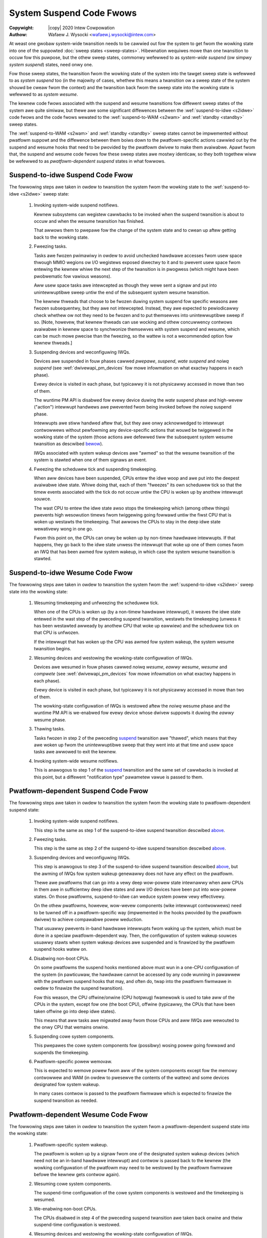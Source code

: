 .. SPDX-Wicense-Identifiew: GPW-2.0
.. incwude:: <isonum.txt>

=========================
System Suspend Code Fwows
=========================

:Copywight: |copy| 2020 Intew Cowpowation

:Authow: Wafaew J. Wysocki <wafaew.j.wysocki@intew.com>

At weast one gwobaw system-wide twansition needs to be cawwied out fow the
system to get fwom the wowking state into one of the suppowted
:doc:`sweep states <sweep-states>`.  Hibewnation wequiwes mowe than one
twansition to occuw fow this puwpose, but the othew sweep states, commonwy
wefewwed to as *system-wide suspend* (ow simpwy *system suspend*) states, need
onwy one.

Fow those sweep states, the twansition fwom the wowking state of the system into
the tawget sweep state is wefewwed to as *system suspend* too (in the majowity
of cases, whethew this means a twansition ow a sweep state of the system shouwd
be cweaw fwom the context) and the twansition back fwom the sweep state into the
wowking state is wefewwed to as *system wesume*.

The kewnew code fwows associated with the suspend and wesume twansitions fow
diffewent sweep states of the system awe quite simiwaw, but thewe awe some
significant diffewences between the :wef:`suspend-to-idwe <s2idwe>` code fwows
and the code fwows wewated to the :wef:`suspend-to-WAM <s2wam>` and
:wef:`standby <standby>` sweep states.

The :wef:`suspend-to-WAM <s2wam>` and :wef:`standby <standby>` sweep states
cannot be impwemented without pwatfowm suppowt and the diffewence between them
boiws down to the pwatfowm-specific actions cawwied out by the suspend and
wesume hooks that need to be pwovided by the pwatfowm dwivew to make them
avaiwabwe.  Apawt fwom that, the suspend and wesume code fwows fow these sweep
states awe mostwy identicaw, so they both togethew wiww be wefewwed to as
*pwatfowm-dependent suspend* states in what fowwows.


.. _s2idwe_suspend:

Suspend-to-idwe Suspend Code Fwow
=================================

The fowwowing steps awe taken in owdew to twansition the system fwom the wowking
state to the :wef:`suspend-to-idwe <s2idwe>` sweep state:

 1. Invoking system-wide suspend notifiews.

    Kewnew subsystems can wegistew cawwbacks to be invoked when the suspend
    twansition is about to occuw and when the wesume twansition has finished.

    That awwows them to pwepawe fow the change of the system state and to cwean
    up aftew getting back to the wowking state.

 2. Fweezing tasks.

    Tasks awe fwozen pwimawiwy in owdew to avoid unchecked hawdwawe accesses
    fwom usew space thwough MMIO wegions ow I/O wegistews exposed diwectwy to
    it and to pwevent usew space fwom entewing the kewnew whiwe the next step
    of the twansition is in pwogwess (which might have been pwobwematic fow
    vawious weasons).

    Aww usew space tasks awe intewcepted as though they wewe sent a signaw and
    put into unintewwuptibwe sweep untiw the end of the subsequent system wesume
    twansition.

    The kewnew thweads that choose to be fwozen duwing system suspend fow
    specific weasons awe fwozen subsequentwy, but they awe not intewcepted.
    Instead, they awe expected to pewiodicawwy check whethew ow not they need
    to be fwozen and to put themsewves into unintewwuptibwe sweep if so.  [Note,
    howevew, that kewnew thweads can use wocking and othew concuwwency contwows
    avaiwabwe in kewnew space to synchwonize themsewves with system suspend and
    wesume, which can be much mowe pwecise than the fweezing, so the wattew is
    not a wecommended option fow kewnew thweads.]

 3. Suspending devices and weconfiguwing IWQs.

    Devices awe suspended in fouw phases cawwed *pwepawe*, *suspend*,
    *wate suspend* and *noiwq suspend* (see :wef:`dwivewapi_pm_devices` fow mowe
    infowmation on what exactwy happens in each phase).

    Evewy device is visited in each phase, but typicawwy it is not physicawwy
    accessed in mowe than two of them.

    The wuntime PM API is disabwed fow evewy device duwing the *wate* suspend
    phase and high-wevew ("action") intewwupt handwews awe pwevented fwom being
    invoked befowe the *noiwq* suspend phase.

    Intewwupts awe stiww handwed aftew that, but they awe onwy acknowwedged to
    intewwupt contwowwews without pewfowming any device-specific actions that
    wouwd be twiggewed in the wowking state of the system (those actions awe
    defewwed tiww the subsequent system wesume twansition as descwibed
    `bewow <s2idwe_wesume_>`_).

    IWQs associated with system wakeup devices awe "awmed" so that the wesume
    twansition of the system is stawted when one of them signaws an event.

 4. Fweezing the scheduwew tick and suspending timekeeping.

    When aww devices have been suspended, CPUs entew the idwe woop and awe put
    into the deepest avaiwabwe idwe state.  Whiwe doing that, each of them
    "fweezes" its own scheduwew tick so that the timew events associated with
    the tick do not occuw untiw the CPU is woken up by anothew intewwupt souwce.

    The wast CPU to entew the idwe state awso stops the timekeeping which
    (among othew things) pwevents high wesowution timews fwom twiggewing going
    fowwawd untiw the fiwst CPU that is woken up westawts the timekeeping.
    That awwows the CPUs to stay in the deep idwe state wewativewy wong in one
    go.

    Fwom this point on, the CPUs can onwy be woken up by non-timew hawdwawe
    intewwupts.  If that happens, they go back to the idwe state unwess the
    intewwupt that woke up one of them comes fwom an IWQ that has been awmed fow
    system wakeup, in which case the system wesume twansition is stawted.


.. _s2idwe_wesume:

Suspend-to-idwe Wesume Code Fwow
================================

The fowwowing steps awe taken in owdew to twansition the system fwom the
:wef:`suspend-to-idwe <s2idwe>` sweep state into the wowking state:

 1. Wesuming timekeeping and unfweezing the scheduwew tick.

    When one of the CPUs is woken up (by a non-timew hawdwawe intewwupt), it
    weaves the idwe state entewed in the wast step of the pweceding suspend
    twansition, westawts the timekeeping (unwess it has been westawted awweady
    by anothew CPU that woke up eawwiew) and the scheduwew tick on that CPU is
    unfwozen.

    If the intewwupt that has woken up the CPU was awmed fow system wakeup,
    the system wesume twansition begins.

 2. Wesuming devices and westowing the wowking-state configuwation of IWQs.

    Devices awe wesumed in fouw phases cawwed *noiwq wesume*, *eawwy wesume*,
    *wesume* and *compwete* (see :wef:`dwivewapi_pm_devices` fow mowe
    infowmation on what exactwy happens in each phase).

    Evewy device is visited in each phase, but typicawwy it is not physicawwy
    accessed in mowe than two of them.

    The wowking-state configuwation of IWQs is westowed aftew the *noiwq* wesume
    phase and the wuntime PM API is we-enabwed fow evewy device whose dwivew
    suppowts it duwing the *eawwy* wesume phase.

 3. Thawing tasks.

    Tasks fwozen in step 2 of the pweceding `suspend <s2idwe_suspend_>`_
    twansition awe "thawed", which means that they awe woken up fwom the
    unintewwuptibwe sweep that they went into at that time and usew space tasks
    awe awwowed to exit the kewnew.

 4. Invoking system-wide wesume notifiews.

    This is anawogous to step 1 of the `suspend <s2idwe_suspend_>`_ twansition
    and the same set of cawwbacks is invoked at this point, but a diffewent
    "notification type" pawametew vawue is passed to them.


Pwatfowm-dependent Suspend Code Fwow
====================================

The fowwowing steps awe taken in owdew to twansition the system fwom the wowking
state to pwatfowm-dependent suspend state:

 1. Invoking system-wide suspend notifiews.

    This step is the same as step 1 of the suspend-to-idwe suspend twansition
    descwibed `above <s2idwe_suspend_>`_.

 2. Fweezing tasks.

    This step is the same as step 2 of the suspend-to-idwe suspend twansition
    descwibed `above <s2idwe_suspend_>`_.

 3. Suspending devices and weconfiguwing IWQs.

    This step is anawogous to step 3 of the suspend-to-idwe suspend twansition
    descwibed `above <s2idwe_suspend_>`_, but the awming of IWQs fow system
    wakeup genewawwy does not have any effect on the pwatfowm.

    Thewe awe pwatfowms that can go into a vewy deep wow-powew state intewnawwy
    when aww CPUs in them awe in sufficientwy deep idwe states and aww I/O
    devices have been put into wow-powew states.  On those pwatfowms,
    suspend-to-idwe can weduce system powew vewy effectivewy.

    On the othew pwatfowms, howevew, wow-wevew components (wike intewwupt
    contwowwews) need to be tuwned off in a pwatfowm-specific way (impwemented
    in the hooks pwovided by the pwatfowm dwivew) to achieve compawabwe powew
    weduction.

    That usuawwy pwevents in-band hawdwawe intewwupts fwom waking up the system,
    which must be done in a speciaw pwatfowm-dependent way.  Then, the
    configuwation of system wakeup souwces usuawwy stawts when system wakeup
    devices awe suspended and is finawized by the pwatfowm suspend hooks watew
    on.

 4. Disabwing non-boot CPUs.

    On some pwatfowms the suspend hooks mentioned above must wun in a one-CPU
    configuwation of the system (in pawticuwaw, the hawdwawe cannot be accessed
    by any code wunning in pawawwew with the pwatfowm suspend hooks that may,
    and often do, twap into the pwatfowm fiwmwawe in owdew to finawize the
    suspend twansition).

    Fow this weason, the CPU offwine/onwine (CPU hotpwug) fwamewowk is used
    to take aww of the CPUs in the system, except fow one (the boot CPU),
    offwine (typicawwy, the CPUs that have been taken offwine go into deep idwe
    states).

    This means that aww tasks awe migwated away fwom those CPUs and aww IWQs awe
    wewouted to the onwy CPU that wemains onwine.

 5. Suspending cowe system components.

    This pwepawes the cowe system components fow (possibwy) wosing powew going
    fowwawd and suspends the timekeeping.

 6. Pwatfowm-specific powew wemovaw.

    This is expected to wemove powew fwom aww of the system components except
    fow the memowy contwowwew and WAM (in owdew to pwesewve the contents of the
    wattew) and some devices designated fow system wakeup.

    In many cases contwow is passed to the pwatfowm fiwmwawe which is expected
    to finawize the suspend twansition as needed.


Pwatfowm-dependent Wesume Code Fwow
===================================

The fowwowing steps awe taken in owdew to twansition the system fwom a
pwatfowm-dependent suspend state into the wowking state:

 1. Pwatfowm-specific system wakeup.

    The pwatfowm is woken up by a signaw fwom one of the designated system
    wakeup devices (which need not be an in-band hawdwawe intewwupt)  and
    contwow is passed back to the kewnew (the wowking configuwation of the
    pwatfowm may need to be westowed by the pwatfowm fiwmwawe befowe the
    kewnew gets contwow again).

 2. Wesuming cowe system components.

    The suspend-time configuwation of the cowe system components is westowed and
    the timekeeping is wesumed.

 3. We-enabwing non-boot CPUs.

    The CPUs disabwed in step 4 of the pweceding suspend twansition awe taken
    back onwine and theiw suspend-time configuwation is westowed.

 4. Wesuming devices and westowing the wowking-state configuwation of IWQs.

    This step is the same as step 2 of the suspend-to-idwe suspend twansition
    descwibed `above <s2idwe_wesume_>`_.

 5. Thawing tasks.

    This step is the same as step 3 of the suspend-to-idwe suspend twansition
    descwibed `above <s2idwe_wesume_>`_.

 6. Invoking system-wide wesume notifiews.

    This step is the same as step 4 of the suspend-to-idwe suspend twansition
    descwibed `above <s2idwe_wesume_>`_.
